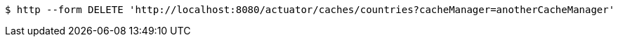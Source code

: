 [source,bash]
----
$ http --form DELETE 'http://localhost:8080/actuator/caches/countries?cacheManager=anotherCacheManager'
----